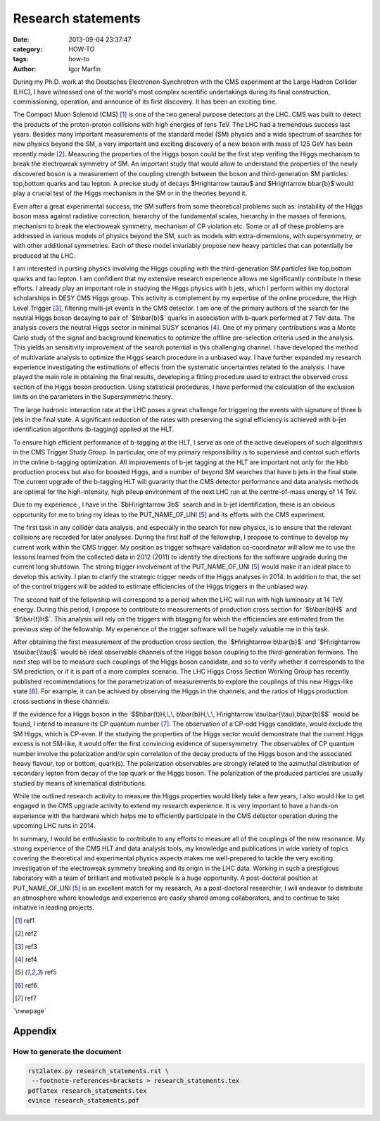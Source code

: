  
 
.. role:: raw-tex(raw)
    :format: latex html



.. default-role:: raw-tex


Research statements
###############################



:date: 2013-09-04 23:37:47
:category: HOW-TO 
:tags:  how-to
:author:         Igor Marfin 



 
 




During my  Ph.D. work  at the Deutsches Electronen-Synchrotron with the CMS
experiment at the Large Hadron Collider (LHC), 
I have witnessed one of the world's most
complex scientific undertakings during its final construction, commissioning, operation, and
announce of its first discovery. It has been an exciting time.

The Compact Muon Solenoid (CMS) [#ref1]_ is one of the two general purpose
detectors at the LHC. CMS was  built to detect the products of the
proton-proton collisions with high energies of tens TeV.
The LHC had a tremendous success last years. Besides many important
measurements of the standard model (SM) physics and a wide spectrum of searches for new
physics beyond the SM, a very important and exciting discovery of a new boson with mass
of 125 GeV has been recently made [#ref2]_\ .
Measuring the properties of the Higgs boson could be the first step
verifing the Higgs mechanism to break the electroweak symmetry of SM.
An important study that would
allow to understand the properties of the newly discovered boson is a
measurement of the coupling strength between the boson and third-generation SM particles:
top,bottom quarks and tau lepton.
A precise study of decays $H\rightarrow \tau\tau$ and $H\rightarrow b\bar{b}$ 
would play a crucial test of the Higgs mechanism in the SM or
in the theories beyond it. 


Even after a great experimental success, the SM suffers from some 
theoretical problems such as: instability
of the Higgs boson mass against radiative correction, hierarchy of the fundamental scales, hierarchy
in the masses of fermions, mechanism to break the electroweak symmetry, mechanism of CP violation
etc. Some or all of these problems are addressed in various models of physics beyond the SM, such as
models with extra-dimensions, with supersymmetry, or with other additional symmetries. Each of these
model invariably propose new heavy particles that can potentially be produced at the LHC.


I am interested in pursing physics involving the Higgs coupling with the third-generation
SM particles like top,bottom quarks and tau lepton. I am confidient that my
extensive research experience allows me significantly contribute in these efforts. 
I already play an important role in studying the Higgs physics  with b jets, which I perform within 
my doctoral scholarships in DESY CMS Higgs group.  This activity is complement by 
my expertise of the online procedure, the High Level Trigger [#ref3]_\ , 
filtering multi-jet events  
in the CMS detector. I am one of the primary authors of the search for the neutral Higgs boson decaying 
to pair of `$b\bar{b}$`  quarks in association with b-quark  performed at 7 TeV
data. The analysis covers the neutral Higgs sector in minimal SUSY scenarios [#ref4]_\ .
One of my primary contributions was a Monte Carlo study of the signal and background kinematics
to optimize the offline pre-selection  criteria used in the analysis. This yields 
an sensitivity improvement of the search potential in this challenging channel. 
I have developed the method of multivariate analysis to optimize the Higgs search procedure 
in a unbiased way. 
I have further expanded my research experience investigating the estimations of 
effects from the  systematic uncertainties  related to the analysis.
I have played the main role in 
obtaining the final results, developing
a fitting procedure used to extract the  observed cross section of the Higgs boson production.  
Using statistical procedures,
I have performed the calculation of the exclusion limits on the parameters in the Supersymmetric theory.

The large hadronic interaction rate at the LHC  poses a great challenge 
for triggering the events with 
signature  of three b jets in the final state.
A significant reduction of the rates with preserving the signal efficiency 
is achieved  with b-jet identification algorithms (b-tagging) applied at the HLT.


To ensure high efficient performance of b-tagging at the HLT,  I
serve as one of the active developers of such algorithms in the CMS Trigger Study Group. 
In particular, one of my primary responsibility is to superviese 
and control such efforts in the online b-tagging optimization.
All  improvements of b-jet tagging at the HLT are important not only for the
Hbb production process but also for  boosted Higgs, and a number of beyond
SM searches that have b jets in the final state. 
The current upgrade of the b-tagging  HLT will guaranty that the CMS detector performance 
and data analysis methods are optimal for the high-intensity, high pileup
environment of the next LHC run at the centre-of-mass energy of 14 TeV.



Due to my experience , I have in the `$bH\rightarrow 3b$`  search
and in b-jet identification, there is an obvious opportunity for me 
to bring my ideas to the PUT_NAME_OF_UNI [#ref5]_ and its efforts with the CMS
experiment.

The first task in any collider data analysis, and especially in the search for new physics, is to ensure
that the relevant collisions are recorded for later analyses. During the first 
half of the fellowship, I propose to continue to develop my current work within the
CMS  trigger. My position as trigger software validation co-coordinator will allow me to use the lessons
learned from the  collected data  in 2012 (2011) to identify 
the directions for the software upgrade during the current long shutdown. 
The strong trigger involvement of the  PUT_NAME_OF_UNI [#ref5]_ 
would make it an ideal place to develop
this activity.  I plan to clarify  the strategic trigger needs of the Higgs analyses  in 2014.
In addition to that, the set of the control triggers will be added to estimate efficiencies of the 
Higgs triggers   in the unbiased way.


                                                         
The second half of the fellowship will correspond to a period when the LHC will run with high 
luminosity at 14 TeV energy. During this period, 
I propose  to contribute   to measurements of production cross section   for `$b\bar{b}H$` and `$t\bar{t}H$`\ .
This analysis will rely on  the triggers with btagging for which  the efficiencies are estimated from
the previous step of the fellowship. My experience of the trigger software will be hugely valuable me in this task.


After obtaining the first measurement of the production cross section,  
the `$H\rightarrow b\bar{b}$` and `$H\rightarrow \tau\bar{\tau}$`
would be ideal  observable channels of the Higgs
boson coupling to the third-generation fermions.  The next step will be to measure 
such couplings of the Higgs boson candidate, 
and so to verify whether it corresponds to the SM prediction, or if it is part of a more complex scenario.
The LHC Higgs Cross Section Working Group has
recently published recommendations for the parametrization of measurements to explore the
couplings of this new Higgs-like state  [#ref6]_\ . For example, 
it can be achived by observing the Higgs in the channels, and 
the ratios of Higgs production cross sections in these channels.


If  the evidence for a Higgs boson in the 
`$$t\bar{t}H,\,\, b\bar{b}H,\,\, H\rightarrow \tau\bar{\tau},b\bar{b}$$`  would be found, 
I intend to measure its CP quantum number [#ref7]_\ . 
The observation of a CP-odd Higgs candidate, would exclude the SM Higgs, which
is CP-even. 
If the studying the properties of the Higgs sector would demonstrate that the current
Higgs excess is not SM-like, it would offer the first convincing evidence of supersymmetry.
The observables of CP quantum number  involve the polarization and/or spin correlation of the decay products
of the Higgs boson and the associated heavy flavour, top or bottom, quark(s). 
The polarization observables are strongly related to the azimuthal distribution of
secondary lepton from decay of the top quark  or the Higgs boson. 
The polarization of the produced particles are usually studied by means of kinematical   distributions.



While the outlined research activity to measure the Higgs properties 
would likely take a few years, I also would like to get engaged in
the CMS upgrade activity to extend my research experience. 
It is very important  to have a
hands-on experience with the hardware which helps me to efficiently participate in  
the  CMS detector operation during  the upcoming LHC runs in 2014.



In summary, I would be enthusiastic to contribute to any efforts to measure 
all of the couplings of the new resonance. My strong experience of
the CMS HLT  and  data analysis tools, my knowledge and publications in wide variety of topics  
covering the theoretical and experimental physics aspects  
makes me well-prepared to tackle the very exciting investigation of  
the electroweak symmetry breaking and its origin in the LHC data.
Working in such a
prestigious laboratory with a team of brilliant and motivated people is a huge opportunity.
A post-doctoral position at PUT_NAME_OF_UNI [#ref5]_  is an excellent match for my research,
As a post-doctoral researcher, I will endeavor to distribute an atmosphere where
knowledge and experience are easily shared among collaborators, and to continue to take
initiative in leading projects.






.. [#ref1]   ref1


.. [#ref2]   ref2


.. [#ref3]   ref3


.. [#ref4]   ref4

.. [#ref5]   ref5

.. [#ref6]   ref6

.. [#ref7]   ref7




`\newpage`

Appendix
=========

How to generate the document
-------------------------------



.. code:: bash

    rst2latex.py research_statements.rst \
     --footnote-references=brackets > research_statements.tex
    pdflatex research_statements.tex 
    evince research_statements.pdf 

